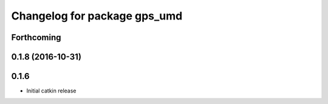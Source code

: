 ^^^^^^^^^^^^^^^^^^^^^^^^^^^^^
Changelog for package gps_umd
^^^^^^^^^^^^^^^^^^^^^^^^^^^^^

Forthcoming
-----------

0.1.8 (2016-10-31)
------------------

0.1.6
-----
* Initial catkin release
